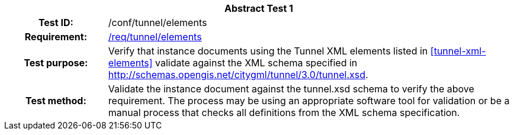 [[ats_tunnel_elements]]
[cols=">20h,<80d",width="100%"]
|===
2+<|*Abstract Test {counter:ats-id}*
|Test ID: |/conf/tunnel/elements
|Requirement: |<<req_tunnel_elements,/req/tunnel/elements>>
|Test purpose: |Verify that instance documents using the Tunnel XML elements listed in <<tunnel-xml-elements>> validate against the XML schema specified in http://schemas.opengis.net/citygml/tunnel/3.0/tunnel.xsd.
|Test method: |Validate the instance document against the tunnel.xsd schema to verify the above requirement. The process may be using an appropriate software tool for validation or be a manual process that checks all definitions from the XML schema specification.
|===
